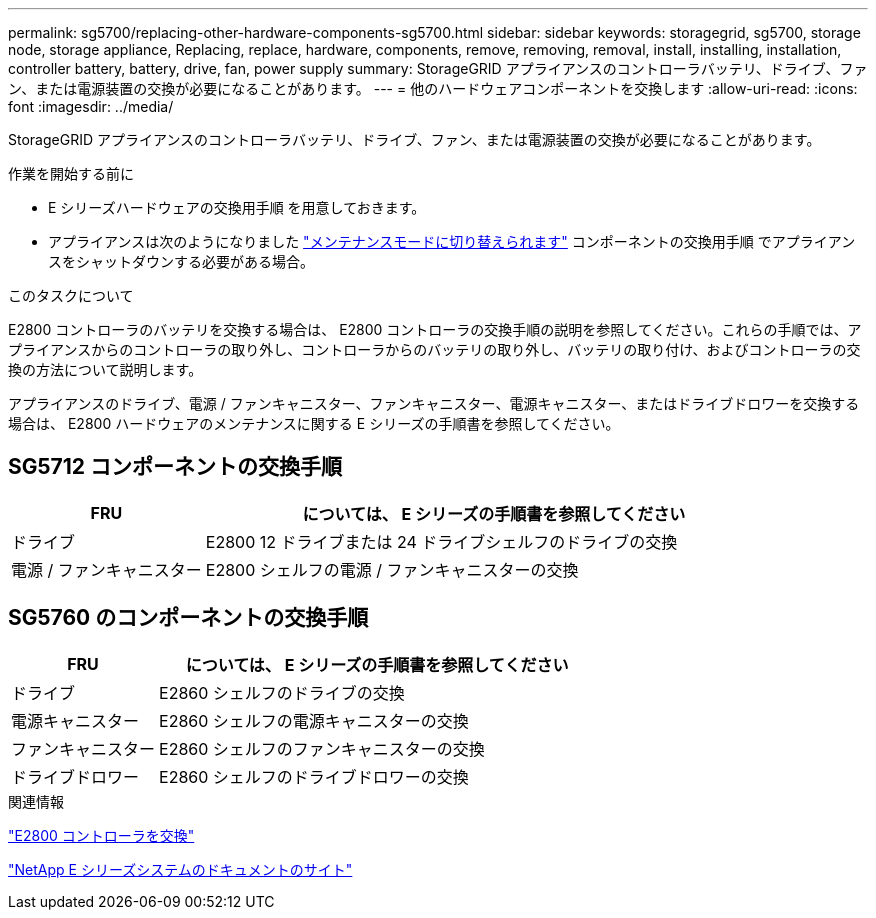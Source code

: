 ---
permalink: sg5700/replacing-other-hardware-components-sg5700.html 
sidebar: sidebar 
keywords: storagegrid, sg5700, storage node, storage appliance, Replacing, replace, hardware, components, remove, removing, removal, install, installing, installation, controller battery, battery, drive, fan, power supply 
summary: StorageGRID アプライアンスのコントローラバッテリ、ドライブ、ファン、または電源装置の交換が必要になることがあります。 
---
= 他のハードウェアコンポーネントを交換します
:allow-uri-read: 
:icons: font
:imagesdir: ../media/


[role="lead"]
StorageGRID アプライアンスのコントローラバッテリ、ドライブ、ファン、または電源装置の交換が必要になることがあります。

.作業を開始する前に
* E シリーズハードウェアの交換用手順 を用意しておきます。
* アプライアンスは次のようになりました link:../maintain/placing-appliance-into-maintenance-mode.html["メンテナンスモードに切り替えられます"] コンポーネントの交換用手順 でアプライアンスをシャットダウンする必要がある場合。


.このタスクについて
E2800 コントローラのバッテリを交換する場合は、 E2800 コントローラの交換手順の説明を参照してください。これらの手順では、アプライアンスからのコントローラの取り外し、コントローラからのバッテリの取り外し、バッテリの取り付け、およびコントローラの交換の方法について説明します。

アプライアンスのドライブ、電源 / ファンキャニスター、ファンキャニスター、電源キャニスター、またはドライブドロワーを交換する場合は、 E2800 ハードウェアのメンテナンスに関する E シリーズの手順書を参照してください。



== SG5712 コンポーネントの交換手順

[cols="1a,3a"]
|===
| FRU | については、 E シリーズの手順書を参照してください 


 a| 
ドライブ
 a| 
E2800 12 ドライブまたは 24 ドライブシェルフのドライブの交換



 a| 
電源 / ファンキャニスター
 a| 
E2800 シェルフの電源 / ファンキャニスターの交換

|===


== SG5760 のコンポーネントの交換手順

[cols="1a,3a"]
|===
| FRU | については、 E シリーズの手順書を参照してください 


 a| 
ドライブ
 a| 
E2860 シェルフのドライブの交換



 a| 
電源キャニスター
 a| 
E2860 シェルフの電源キャニスターの交換



 a| 
ファンキャニスター
 a| 
E2860 シェルフのファンキャニスターの交換



 a| 
ドライブドロワー
 a| 
E2860 シェルフのドライブドロワーの交換

|===
.関連情報
link:replacing-e2800-controller.html["E2800 コントローラを交換"]

http://mysupport.netapp.com/info/web/ECMP1658252.html["NetApp E シリーズシステムのドキュメントのサイト"^]
